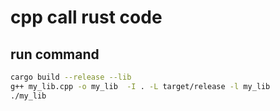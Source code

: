 * cpp call rust code

** run command

#+begin_src sh
cargo build --release --lib
g++ my_lib.cpp -o my_lib  -I . -L target/release -l my_lib
./my_lib
#+end_src
